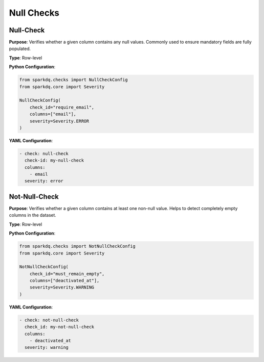 Null Checks
===========

Null-Check
----------

.. raw:: html

   <hr>

**Purpose**: Verifies whether a given column contains any null values.
Commonly used to ensure mandatory fields are fully populated.

**Type**: Row-level

**Python Configuration**:

.. code-block:: python

   from sparkdq.checks import NullCheckConfig
   from sparkdq.core import Severity

   NullCheckConfig(
       check_id="require_email",
       columns=["email"],
       severity=Severity.ERROR
   )

**YAML Configuration**:

.. code-block:: yaml

    - check: null-check
      check-id: my-null-check
      columns:
        - email
      severity: error


Not-Null-Check
--------------

.. raw:: html

   <hr>

**Purpose**: Verifies whether a given column contains at least one non-null value.
Helps to detect completely empty columns in the dataset.

**Type**: Row-level

**Python Configuration**:

.. code-block:: python

   from sparkdq.checks import NotNullCheckConfig
   from sparkdq.core import Severity

   NotNullCheckConfig(
       check_id="must_remain_empty",
       columns=["deactivated_at"],
       severity=Severity.WARNING
   )

**YAML Configuration**:

.. code-block:: yaml

    - check: not-null-check
      check_id: my-not-null-check
      columns:
        - deactivated_at
      severity: warning
